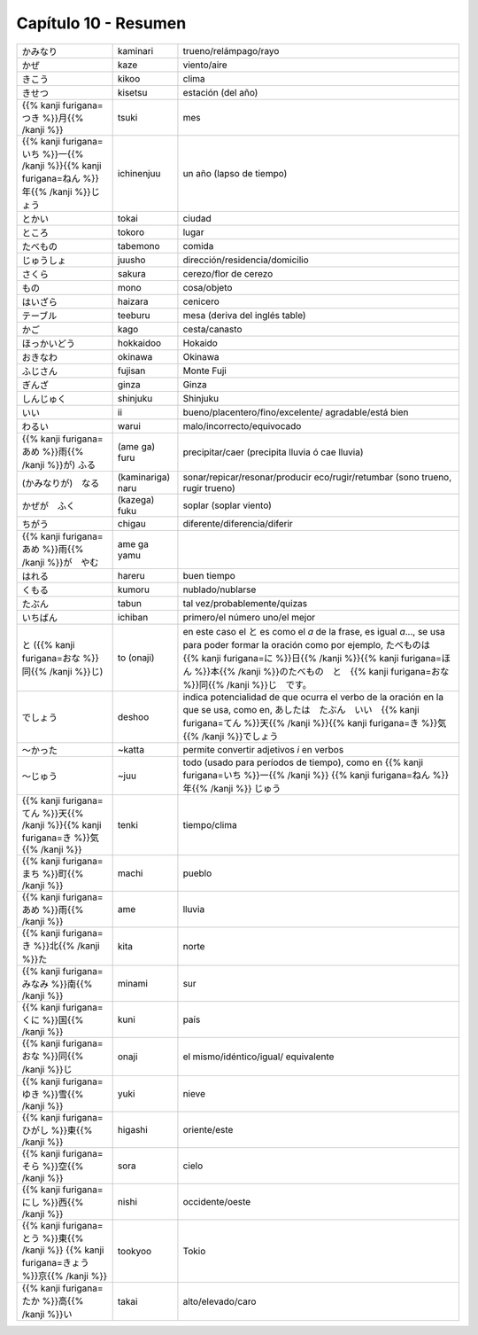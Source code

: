 .. title: Capítulo 10
.. slug: capitulo-10
.. date: 2017-01-01 20:41:03 UTC-03:00
.. tags: japones, NihongoShojo
.. category: idiomas
.. link:
.. description: Resumen capítulo 10 del libro Nohongo Shojo
.. type: text

.. role:: raw-html(raw)
   :format: html

=====================
Capítulo 10 - Resumen
=====================

+---------------------+-------------------+------------------------------------+
| |kaminari|          | kaminari          | trueno/relámpago/rayo              |
+---------------------+-------------------+------------------------------------+
| |kaze|              | kaze              | viento/aire                        |
+---------------------+-------------------+------------------------------------+
| |kikoo|             | kikoo             | clima                              |
+---------------------+-------------------+------------------------------------+
| |kisetsu|           | kisetsu           | estación (del año)                 |
+---------------------+-------------------+------------------------------------+
| |tsuki|             | tsuki             | mes                                |
+---------------------+-------------------+------------------------------------+
| |ichinenjuu|        | ichinenjuu        | un año (lapso de tiempo)           |
+---------------------+-------------------+------------------------------------+
| |tokai|             | tokai             | ciudad                             |
+---------------------+-------------------+------------------------------------+
| |tokoro|            | tokoro            | lugar                              |
+---------------------+-------------------+------------------------------------+
| |tabemono|          | tabemono          | comida                             |
+---------------------+-------------------+------------------------------------+
| |juusho|            | juusho            | dirección/residencia/domicilio     |
+---------------------+-------------------+------------------------------------+
| |sakura|            | sakura            | cerezo/flor de cerezo              |
+---------------------+-------------------+------------------------------------+
| |mono|              | mono              | cosa/objeto                        |
+---------------------+-------------------+------------------------------------+
| |haizara|           | haizara           | cenicero                           |
+---------------------+-------------------+------------------------------------+
| |teeburu|           | teeburu           | mesa (deriva del inglés table)     |
+---------------------+-------------------+------------------------------------+
| |kago|              | kago              | cesta/canasto                      |
+---------------------+-------------------+------------------------------------+
| |hokkaidoo|         | hokkaidoo         | Hokaido                            |
+---------------------+-------------------+------------------------------------+
| |okinawa|           | okinawa           | Okinawa                            |
+---------------------+-------------------+------------------------------------+
| |fujisan|           | fujisan           | Monte Fuji                         |
+---------------------+-------------------+------------------------------------+
| |ginza|             | ginza             | Ginza                              |
+---------------------+-------------------+------------------------------------+
| |shinjuku|          | shinjuku          | Shinjuku                           |
+---------------------+-------------------+------------------------------------+
| |ii|                | ii                | bueno/placentero/fino/excelente/   |
|                     |                   | agradable/está bien                |
+---------------------+-------------------+------------------------------------+
| |warui|             | warui             | malo/incorrecto/equivocado         |
+---------------------+-------------------+------------------------------------+
| |(ame_ga)_furu|     | (ame ga) furu     | precipitar/caer (precipita lluvia  |
|                     |                   | ó cae lluvia)                      |
+---------------------+-------------------+------------------------------------+
| |(kaminariga)_naru| | (kaminariga) naru |  sonar/repicar/resonar/producir    |
|                     |                   |  eco/rugir/retumbar (sono trueno,  |
|                     |                   |  rugir trueno)                     |
+---------------------+-------------------+------------------------------------+
| |(kazega)_fuku|     | (kazega) fuku     | soplar (soplar viento)             |
+---------------------+-------------------+------------------------------------+
| |chigau|            | chigau            | diferente/diferencia/diferir       |
+---------------------+-------------------+------------------------------------+
| |ame_ga_yamu|       | ame ga yamu       |                                    |
+---------------------+-------------------+------------------------------------+
| |hareru|            | hareru            | buen tiempo                        |
+---------------------+-------------------+------------------------------------+
| |kumoru|            | kumoru            | nublado/nublarse                   |
+---------------------+-------------------+------------------------------------+
| |tabun|             | tabun             | tal vez/probablemente/quizas       |
+---------------------+-------------------+------------------------------------+
| |ichiban|           | ichiban           | primero/el número uno/el mejor     |
+---------------------+-------------------+------------------------------------+
| |to_(onaji)|        | to (onaji)        | en este caso el |to_| es como el   |
|                     |                   | *a* de la frase, es igual *a*...,  |
|                     |                   | se usa para poder formar la        |
|                     |                   | oración como por ejemplo,          |
|                     |                   | |to_onaji_ejemplo|                 |
+---------------------+-------------------+------------------------------------+
| |deshoo|            | deshoo            | indica potencialidad de que ocurra |
|                     |                   | el verbo de la oración en la que   |
|                     |                   | se usa, como en, |deshoo_ejemplo|  |
+---------------------+-------------------+------------------------------------+
| |~katta|            | ~katta            | permite convertir adjetivos *i*    |
|                     |                   | en verbos                          |
+---------------------+-------------------+------------------------------------+
| |~juu|              | ~juu              | todo (usado para períodos de       |
|                     |                   | tiempo), como en |juu_ejemplo|     |
+---------------------+-------------------+------------------------------------+
| |tenki|             | tenki             | tiempo/clima                       |
+---------------------+-------------------+------------------------------------+
| |machi|             | machi             | pueblo                             |
+---------------------+-------------------+------------------------------------+
| |ame|               | ame               | lluvia                             |
+---------------------+-------------------+------------------------------------+
| |kita|              | kita              | norte                              |
+---------------------+-------------------+------------------------------------+
| |minami|            | minami            | sur                                |
+---------------------+-------------------+------------------------------------+
| |kuni|              | kuni              | país                               |
+---------------------+-------------------+------------------------------------+
| |onaji|             | onaji             | el mismo/idéntico/igual/           |
|                     |                   | equivalente                        |
+---------------------+-------------------+------------------------------------+
| |yuki|              | yuki              | nieve                              |
+---------------------+-------------------+------------------------------------+
| |higashi|           | higashi           | oriente/este                       |
+---------------------+-------------------+------------------------------------+
| |sora|              | sora              | cielo                              |
+---------------------+-------------------+------------------------------------+
| |nishi|             | nishi             | occidente/oeste                    |
+---------------------+-------------------+------------------------------------+
| |tookyoo|           | tookyoo           | Tokio                              |
+---------------------+-------------------+------------------------------------+
| |takai|             | takai             | alto/elevado/caro                  |
+---------------------+-------------------+------------------------------------+

.. |kaminari| replace:: かみなり
.. |kaze| replace:: かぜ
.. |kikoo| replace:: きこう
.. |kisetsu| replace:: きせつ
.. |tsuki| replace:: {{% kanji furigana=つき %}}月{{% /kanji %}}
.. |ichinenjuu| replace:: {{% kanji furigana=いち %}}一{{% /kanji %}}{{% kanji furigana=ねん %}}年{{% /kanji %}}じょう
.. |tokai| replace:: とかい
.. |tokoro| replace:: ところ
.. |tabemono| replace:: たべもの
.. |juusho| replace:: じゅうしょ
.. |sakura| replace:: さくら
.. |mono| replace:: もの
.. |haizara| replace:: はいざら
.. |teeburu| replace:: テーブル
.. |kago| replace:: かご
.. |hokkaidoo| replace:: ほっかいどう
.. |okinawa| replace:: おきなわ
.. |fujisan| replace:: ふじさん
.. |ginza| replace:: ぎんざ
.. |shinjuku| replace:: しんじゅく
.. |ii| replace:: いい
.. |warui| replace:: わるい
.. |(ame_ga)_furu| replace:: {{% kanji furigana=あめ %}}雨{{% /kanji %}}が) ふる
.. |(kaminariga)_naru| replace:: (かみなりが)　なる
.. |(kazega)_fuku| replace:: かぜが　ふく
.. |chigau| replace:: ちがう
.. |ame_ga_yamu| replace:: {{% kanji furigana=あめ %}}雨{{% /kanji %}}が　やむ
.. |hareru| replace:: はれる
.. |kumoru| replace:: くもる
.. |tabun| replace:: たぶん
.. |ichiban| replace:: いちばん
.. |to_(onaji)| replace:: と ({{% kanji furigana=おな %}}同{{% /kanji %}}じ)
.. |deshoo| replace:: でしょう
.. |~katta| replace:: ～かった
.. |~juu| replace:: ～じゅう
.. |tenki| replace:: {{% kanji furigana=てん %}}天{{% /kanji %}}{{% kanji furigana=き %}}気{{% /kanji %}}
.. |machi| replace:: {{% kanji furigana=まち %}}町{{% /kanji %}}
.. |ame| replace:: {{% kanji furigana=あめ %}}雨{{% /kanji %}}
.. |kita| replace:: {{% kanji furigana=き %}}北{{% /kanji %}}た
.. |minami| replace:: {{% kanji furigana=みなみ %}}南{{% /kanji %}}
.. |kuni| replace:: {{% kanji furigana=くに %}}国{{% /kanji %}}
.. |onaji| replace:: {{% kanji furigana=おな %}}同{{% /kanji %}}じ
.. |yuki| replace:: {{% kanji furigana=ゆき %}}雪{{% /kanji %}}
.. |higashi| replace:: {{% kanji furigana=ひがし %}}東{{% /kanji %}}
.. |sora| replace:: {{% kanji furigana=そら %}}空{{% /kanji %}}
.. |nishi| replace:: {{% kanji furigana=にし %}}西{{% /kanji %}}
.. |tookyoo| replace:: {{% kanji furigana=とう %}}東{{% /kanji %}} {{% kanji furigana=きょう %}}京{{% /kanji %}}
.. |takai| replace:: {{% kanji furigana=たか %}}高{{% /kanji %}}い
.. |to_| replace:: と
.. |to_onaji_ejemplo| replace:: たべものは　{{% kanji furigana=に %}}日{{% /kanji %}}{{% kanji furigana=ほん %}}本{{% /kanji %}}のたべもの　と　{{% kanji furigana=おな %}}同{{% /kanji %}}じ　です。
.. |deshoo_ejemplo| replace:: あしたは　たぶん　いい　{{% kanji furigana=てん %}}天{{% /kanji %}}{{% kanji furigana=き %}}気{{% /kanji %}}でしょう
.. |juu_ejemplo| replace:: {{% kanji furigana=いち %}}一{{% /kanji %}} {{% kanji furigana=ねん %}}年{{% /kanji %}} じゅう

